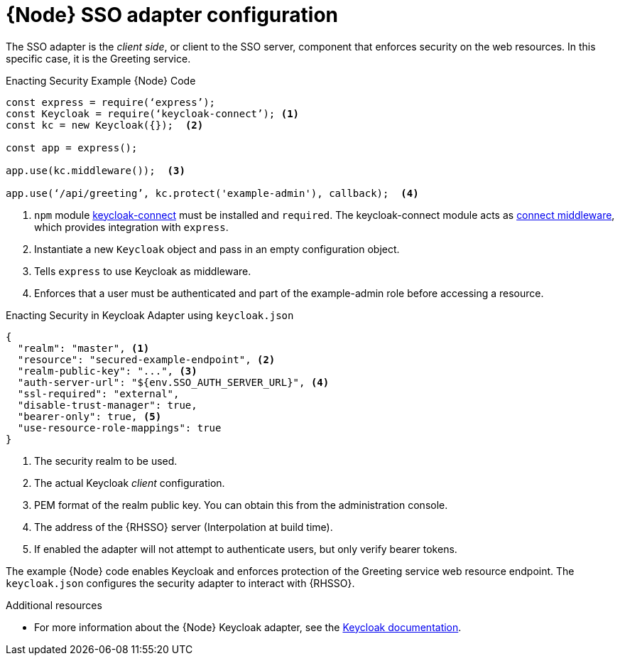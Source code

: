 [id='node-sso-adapter-configuration_{context}']
= {Node} SSO adapter configuration

The SSO adapter is the _client side_, or client to the SSO server, component that enforces security on the web resources.
In this specific case, it is the Greeting service.

.Enacting Security Example {Node} Code
[source,javascript,options="nowrap",subs="attributes+"]
----
const express = require(‘express’);
const Keycloak = require(‘keycloak-connect’); <1>
const kc = new Keycloak({});  <2>

const app = express();

app.use(kc.middleware());  <3>

app.use(‘/api/greeting’, kc.protect('example-admin'), callback);  <4>
----

<1> `npm` module link:https://www.npmjs.com/package/keycloak-connect[keycloak-connect] must be installed and `required`. The keycloak-connect module acts as link:https://github.com/senchalabs/connect[connect middleware], which provides integration with `express`.
<2> Instantiate a new `Keycloak` object and pass in an empty configuration object.
<3> Tells `express` to use Keycloak as middleware.
<4> Enforces that a user must be authenticated and part of the example-admin role before accessing a resource.

.Enacting Security in Keycloak Adapter using `keycloak.json`
[source,json,options="nowrap",subs="attributes+"]
----
{
  "realm": "master", <1>
  "resource": "secured-example-endpoint", <2>
  "realm-public-key": "...", <3>
  "auth-server-url": "${env.SSO_AUTH_SERVER_URL}", <4>
  "ssl-required": "external",
  "disable-trust-manager": true,
  "bearer-only": true, <5>
  "use-resource-role-mappings": true
}
----

<1> The security realm to be used.
<2> The actual Keycloak _client_ configuration.
<3> PEM format of the realm public key. You can obtain this from the administration console.
<4> The address of the {RHSSO} server (Interpolation at build time).
<5> If enabled the adapter will not attempt to authenticate users, but only verify bearer tokens.

The example {Node} code enables Keycloak and enforces protection of the Greeting service web resource endpoint. The `keycloak.json` configures the security adapter to interact with {RHSSO}.

.Additional resources

* For more information about the {Node} Keycloak adapter, see the link:http://www.keycloak.org/docs/latest/securing_apps/topics/oidc/nodejs-adapter.html[Keycloak documentation].
